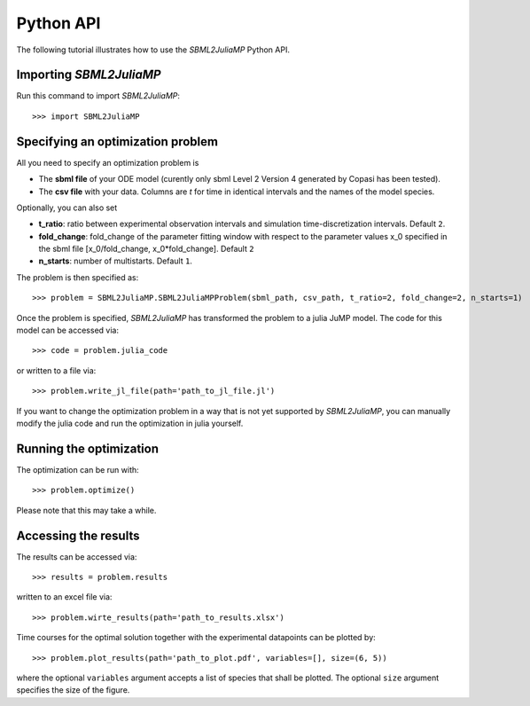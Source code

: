 .. _python_api:

Python API
----------

The following tutorial illustrates how to use the `SBML2JuliaMP` Python API.

Importing `SBML2JuliaMP`
^^^^^^^^^^^^^^^^^^^

Run this command to import `SBML2JuliaMP`::

    >>> import SBML2JuliaMP


Specifying an optimization problem
^^^^^^^^^^^^^^^^^^^^^^^^^^^^^^^^^^

All you need to specify an optimization problem is

* The **sbml file** of your ODE model (curently only sbml Level 2 Version 4 generated by Copasi has been tested).
* The **csv file** with your data. Columns are `t` for time in identical intervals and the names of the model species.

Optionally, you can also set

* **t_ratio**: ratio between experimental observation intervals and simulation time-discretization intervals. Default ``2``.
* **fold_change**: fold_change of the parameter fitting window with respect to the parameter values x_0 specified in the sbml file [x_0/fold_change, x_0*fold_change]. Default ``2``
* **n_starts**: number of multistarts. Default ``1``.

The problem is then specified as::

    >>> problem = SBML2JuliaMP.SBML2JuliaMPProblem(sbml_path, csv_path, t_ratio=2, fold_change=2, n_starts=1)

Once the problem is specified, `SBML2JuliaMP` has transformed the problem to a julia JuMP model. The code for this model can be accessed via::

    >>> code = problem.julia_code

or written to a file via::

    >>> problem.write_jl_file(path='path_to_jl_file.jl')

If you want to change the optimization problem in a way that is not yet supported by `SBML2JuliaMP`, you can manually modify the julia code and run the optimization in julia yourself.

Running the optimization
^^^^^^^^^^^^^^^^^^^^^^^^

The optimization can be run with::

    >>> problem.optimize()

Please note that this may take a while.

Accessing the results
^^^^^^^^^^^^^^^^^^^^^

The results can be accessed via::

    >>> results = problem.results

written to an excel file via::

    >>> problem.wirte_results(path='path_to_results.xlsx')

Time courses for the optimal solution together with the experimental datapoints can be plotted by::

    >>> problem.plot_results(path='path_to_plot.pdf', variables=[], size=(6, 5))

where the optional ``variables`` argument accepts a list of species that shall be plotted. The optional ``size`` argument specifies the size of the figure.